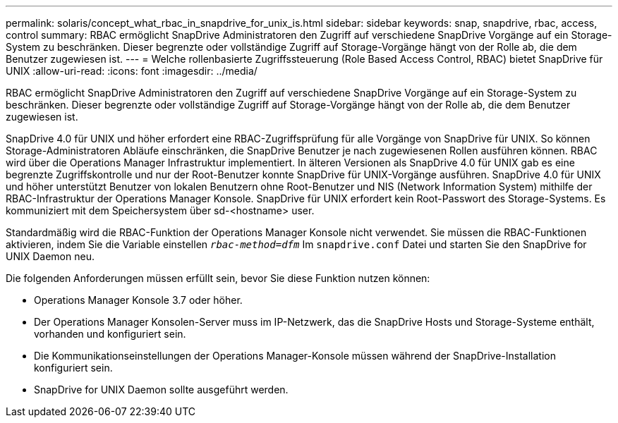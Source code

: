 ---
permalink: solaris/concept_what_rbac_in_snapdrive_for_unix_is.html 
sidebar: sidebar 
keywords: snap, snapdrive, rbac, access, control 
summary: RBAC ermöglicht SnapDrive Administratoren den Zugriff auf verschiedene SnapDrive Vorgänge auf ein Storage-System zu beschränken. Dieser begrenzte oder vollständige Zugriff auf Storage-Vorgänge hängt von der Rolle ab, die dem Benutzer zugewiesen ist. 
---
= Welche rollenbasierte Zugriffssteuerung (Role Based Access Control, RBAC) bietet SnapDrive für UNIX
:allow-uri-read: 
:icons: font
:imagesdir: ../media/


[role="lead"]
RBAC ermöglicht SnapDrive Administratoren den Zugriff auf verschiedene SnapDrive Vorgänge auf ein Storage-System zu beschränken. Dieser begrenzte oder vollständige Zugriff auf Storage-Vorgänge hängt von der Rolle ab, die dem Benutzer zugewiesen ist.

SnapDrive 4.0 für UNIX und höher erfordert eine RBAC-Zugriffsprüfung für alle Vorgänge von SnapDrive für UNIX. So können Storage-Administratoren Abläufe einschränken, die SnapDrive Benutzer je nach zugewiesenen Rollen ausführen können. RBAC wird über die Operations Manager Infrastruktur implementiert. In älteren Versionen als SnapDrive 4.0 für UNIX gab es eine begrenzte Zugriffskontrolle und nur der Root-Benutzer konnte SnapDrive für UNIX-Vorgänge ausführen. SnapDrive 4.0 für UNIX und höher unterstützt Benutzer von lokalen Benutzern ohne Root-Benutzer und NIS (Network Information System) mithilfe der RBAC-Infrastruktur der Operations Manager Konsole. SnapDrive für UNIX erfordert kein Root-Passwort des Storage-Systems. Es kommuniziert mit dem Speichersystem über sd-<hostname> user.

Standardmäßig wird die RBAC-Funktion der Operations Manager Konsole nicht verwendet. Sie müssen die RBAC-Funktionen aktivieren, indem Sie die Variable einstellen `_rbac-method=dfm_` Im `snapdrive.conf` Datei und starten Sie den SnapDrive for UNIX Daemon neu.

Die folgenden Anforderungen müssen erfüllt sein, bevor Sie diese Funktion nutzen können:

* Operations Manager Konsole 3.7 oder höher.
* Der Operations Manager Konsolen-Server muss im IP-Netzwerk, das die SnapDrive Hosts und Storage-Systeme enthält, vorhanden und konfiguriert sein.
* Die Kommunikationseinstellungen der Operations Manager-Konsole müssen während der SnapDrive-Installation konfiguriert sein.
* SnapDrive for UNIX Daemon sollte ausgeführt werden.

